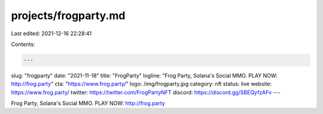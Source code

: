 projects/frogparty.md
=====================

Last edited: 2021-12-16 22:28:41

Contents:

.. code-block:: md

    ---
slug: "frogparty"
date: "2021-11-18"
title: "FrogParty"
logline: "Frog Party, Solana's Social MMO. PLAY NOW: http://frog.party"
cta: "https://www.frog.party/"
logo: /img/frogparty.jpg
category: nft
status: live
website: https://www.frog.party/
twitter: https://twitter.com/FrogPartyNFT
discord: https://discord.gg/SBEQyfzAFv
---

Frog Party, Solana's Social MMO. 
PLAY NOW: http://frog.party


